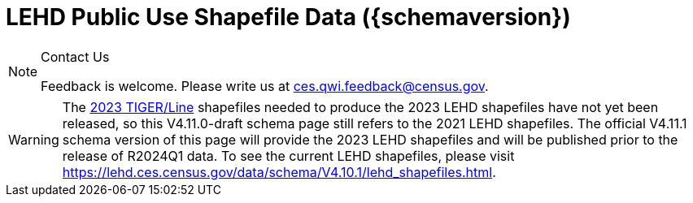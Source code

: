 = LEHD Public Use Shapefile Data ({schemaversion})
:ext-relative: {outfilesuffix}
:icons: font
:toc: left
:numbered:
:toclevels: 4
:sectnumlevels: 4
:docinfo: shared

[NOTE]
.Contact Us
==============================================
Feedback is welcome.
Please write us at link:mailto:ces.qwi.feedback@census.gov?subject=LEHD_Shapefiles[ces.qwi.feedback@census.gov].
==============================================

WARNING: The https://www.census.gov/geographies/mapping-files/time-series/geo/tiger-line-file.html[2023 TIGER/Line] shapefiles needed to produce the 2023 LEHD shapefiles have not yet been released, so this V4.11.0-draft schema page still refers to the 2021 LEHD shapefiles. The official V4.11.1 schema version of this page will provide the 2023 LEHD shapefiles and will be published prior to the release of R2024Q1 data. To see the current LEHD shapefiles, please visit https://lehd.ces.census.gov/data/schema/V4.10.1/lehd_shapefiles.html.